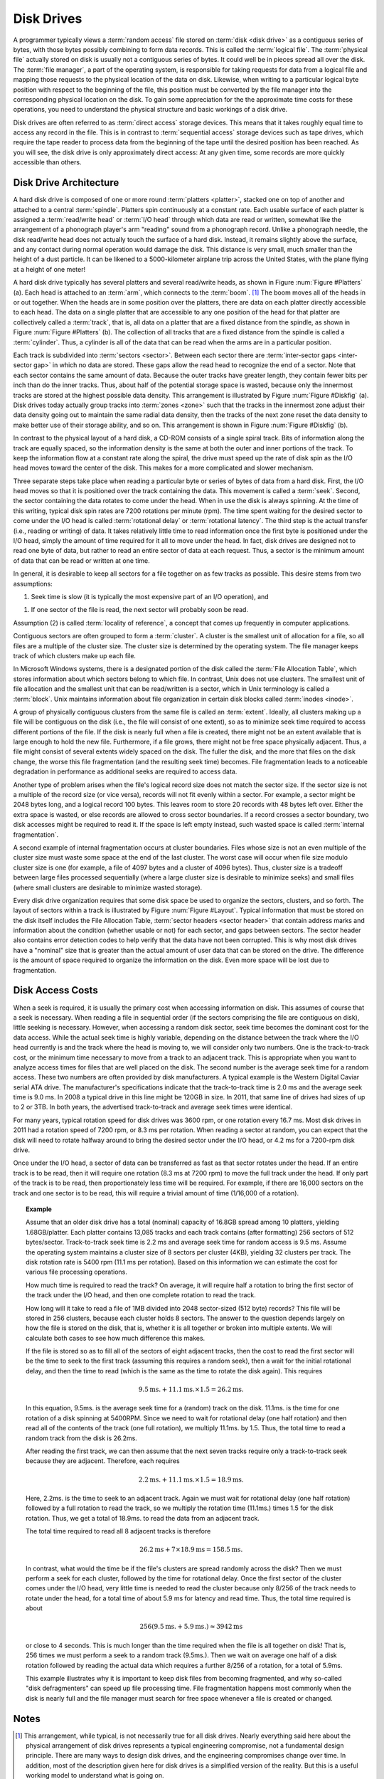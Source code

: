 .. This file is part of the OpenDSA eTextbook project. See
.. http://algoviz.org/OpenDSA for more details.
.. Copyright (c) 2012-2016 by the OpenDSA Project Contributors, and
.. distributed under an MIT open source license.

.. avmetadata::
   :author: Cliff Shaffer
   :satisfies: disk drives
   :topic: File Processing

.. odsalink:: AV/Development/sectorLayoutCON.css   

Disk Drives
===========

A programmer typically views a :term:`random access` file stored on
:term:`disk <disk drive>` as a contiguous series of bytes, with those
bytes possibly combining to form data records.
This is called the :term:`logical file`.
The :term:`physical file` actually stored on disk is
usually not a contiguous series of
bytes.
It could well be in pieces spread all over the disk.
The :term:`file manager`, a part of the operating
system,
is responsible for taking requests for data from a logical
file and mapping those requests to the physical location of the data
on disk.
Likewise, when writing to a particular logical byte position
with respect to the beginning of the file, this position must be
converted by the file manager into the corresponding physical
location on the disk.
To gain some appreciation for the the approximate time costs for these
operations, you need to understand the physical structure and basic
workings of a disk drive.

Disk drives are often referred to as
:term:`direct access` storage devices.
This means that it takes roughly equal time to access any record in
the file.
This is in contrast to :term:`sequential access` storage devices
such as tape drives, which require the tape reader to
process data from the beginning of the tape until the desired position
has been reached.
As you will see, the disk drive is only approximately direct access:
At any given time, some records are more quickly accessible than
others.

Disk Drive Architecture
-----------------------

A hard disk drive is composed of one or more round
:term:`platters <platter>`,
stacked one on top of another and attached to a central
:term:`spindle`.
Platters spin continuously at a constant rate.
Each usable surface of each platter is assigned a
:term:`read/write head` or :term:`I/O head` through which data are
read or written, somewhat like the arrangement of a phonograph
player's arm "reading" sound from a phonograph record.
Unlike a phonograph needle, the disk read/write head does not actually
touch the surface of a hard disk.
Instead, it remains slightly above the surface, and any contact during
normal operation would damage the disk.
This distance is very small, much smaller than the height of a dust
particle.
It can be likened to a 5000-kilometer airplane trip across the United
States, with the plane flying at a height of one meter!

A hard disk drive typically has several platters and
several read/write heads, as shown in
Figure :num:`Figure #Platters` (a).
Each head is  attached to an :term:`arm`, which connects to the
:term:`boom`. [#]_
The boom moves all of the heads in or out together.
When the heads are in some position over the platters, there are data
on each platter directly accessible to each head.
The data on a single platter that are accessible to any one position
of the head for that platter are collectively called a :term:`track`,
that is, all data on a platter that are a fixed distance from the
spindle, as shown in Figure :num:`Figure #Platters` (b).
The collection of all tracks that are a fixed distance from the
spindle is called a :term:`cylinder`.
Thus, a cylinder is all of the data that can be read when the arms
are in a particular position.

.. _Platters:

.. odsafig:: Images/Plat.png
   :width: 300
   :align: center
   :capalign: justify
   :figwidth: 90%
   :alt: Disk drive platters

   Disk drive schematic.
   (a) A typical disk drive arranged as a stack of platters.
   (b) One track on a disk drive platter.

Each track is subdivided into :term:`sectors <sector>`.
Between each sector there are
:term:`inter-sector gaps <inter-sector gap>`
in which no data are stored.
These gaps allow the read head to recognize the end of a sector.
Note that each sector contains the same amount of data.
Because the outer tracks have greater length, they contain fewer
bits per inch than do the inner tracks.
Thus, about half of the potential storage space is wasted, because
only the innermost tracks are stored at the highest possible data
density.
This arrangement is illustrated by
Figure :num:`Figure #Diskfig` (a).
Disk drives today actually group tracks into
:term:`zones <zone>` such that the tracks in the innermost zone adjust
their data density going out to maintain the same radial data density,
then the tracks of the next zone reset the data density to make better
use of their storage ability, and so on.
This arrangement is shown in Figure :num:`Figure #Diskfig` (b).

.. _Diskfig:

.. odsafig:: Images/Disk.png
   :width: 300
   :align: center
   :capalign: justify
   :figwidth: 90%
   :alt: The organization of a disk platter

   The organization of a disk platter.
   Dots indicate density of information.
   (a) Nominal arrangement of tracks showing decreasing data density
   when moving outward from the center of the disk.
   (b) A "zoned" arrangement with the sector size and density
   periodically reset in tracks further away from the center.

In contrast to the physical layout of a hard disk, a CD-ROM consists
of a single spiral track.
Bits of information along the track are equally spaced, so the
information density is the same at both the outer and inner portions
of the track.
To keep the information flow at a constant rate along the spiral, the
drive must speed up the rate of disk spin as the I/O head moves
toward the center of the disk.
This makes for a more complicated and slower mechanism.

Three separate steps take place when reading a particular byte or
series of bytes of data from a hard disk.
First, the I/O head moves so that it is positioned over the track
containing the data.
This movement is called a :term:`seek`.
Second, the sector containing the data rotates to come under the
head.
When in use the disk is always spinning.
At the time of this writing, typical disk spin rates are
7200 rotations per minute (rpm).
The time spent waiting for the desired sector to come under
the I/O head is called :term:`rotational delay` or
:term:`rotational latency`.
The third step is the actual transfer (i.e., reading or writing) of
data.
It takes relatively little time to read information once the first
byte is positioned under the I/O head, simply the amount of time
required for it all to move under the head.
In fact, disk drives are designed not to read one byte of data, but
rather to read an entire sector of data at each request.
Thus, a sector is the minimum amount of data that can be read or
written at one time.

In general, it is desirable to keep all sectors for a file together on 
as few tracks as possible.
This desire stems from two assumptions:

1. Seek time is slow (it is typically the most expensive part of
   an I/O operation), and

1. If one sector of the file is read, the next sector will
   probably soon be read.

Assumption (2) is called
:term:`locality of reference`,
a concept that comes up frequently in computer applications.

Contiguous sectors are often grouped to form a
:term:`cluster`.
A cluster is the smallest unit of allocation for a file,
so all files are a multiple of the cluster size.
The cluster size is determined by the operating
system.
The file manager keeps track of which clusters make up each file.

In Microsoft Windows systems, there is a
designated portion of the disk called the
:term:`File Allocation Table`,
which stores information about which sectors belong to which file.
In contrast, Unix does not use clusters.
The smallest unit of file allocation and the smallest unit that can be
read/written is a sector, which in Unix terminology is called
a :term:`block`.
Unix maintains information about file organization in certain disk
blocks called :term:`inodes <inode>`.

A group of physically contiguous clusters from the same file is called
an :term:`extent`.
Ideally, all clusters making up a file will be contiguous on the disk
(i.e., the file will consist of one extent),
so as to minimize seek time required to access different portions of
the file.
If the disk is nearly full when a file is created, there might not be
an extent available that is large enough to hold the new file.
Furthermore, if a file grows, there might not be free space physically
adjacent.
Thus, a file might consist of several extents widely spaced on the
disk.
The fuller the disk, and the more that files on the disk change, the
worse this file fragmentation (and the resulting seek time) becomes.
File fragmentation leads to a noticeable degradation in performance as
additional seeks are required to access data.

Another type of problem arises when the file's logical record size
does not match the sector size.
If the sector size is not a multiple of the record size
(or vice versa), records will not fit evenly within a sector.
For example, a sector might be 2048 bytes long, and a logical record
100 bytes.
This leaves room to store 20 records with 48 bytes left over.
Either the extra space is wasted, or else records
are allowed to cross sector boundaries.
If a record crosses a sector boundary, two disk accesses might be
required to read it.
If the space is left empty instead, such wasted space is called
:term:`internal fragmentation`.

A second example of internal fragmentation occurs at cluster
boundaries.
Files whose size is not an even multiple of the cluster size must
waste some space at the end of the last cluster.
The worst case will occur when file size modulo cluster size is one
(for example, a file of 4097 bytes and a cluster of 4096 bytes).
Thus, cluster size is a tradeoff between large files
processed sequentially (where a large cluster size is desirable to
minimize seeks) and small files (where small clusters are desirable to
minimize wasted storage).

Every disk drive organization requires that some disk space be used
to organize the sectors, clusters, and so forth.
The layout of sectors within a track is illustrated by
Figure :num:`Figure #Layout`.
Typical information that must be stored on the disk itself includes
the File Allocation Table, :term:`sector headers <sector header>`
that contain address
marks and information about the condition (whether usable or not) for
each sector, and gaps between sectors.
The sector header also contains error detection codes to help verify
that the data have not been corrupted.
This is why most disk drives have a "nominal" size that is greater
than the actual amount of user data that can be stored on the drive.
The difference is the amount of space required to organize the
information on the disk.
Even more space will be lost due to
fragmentation.

.. _Layout:

.. inlineav:: diskSector dgm
   :align: center

   An illustration of sector gaps within a track.
   Each sector begins with a sector header containing the sector address
   and an error detection code for the contents of that sector.
   The sector header is followed by a small intra-sector gap, followed in
   turn by the sector data.
   Each sector is separated from the next sector by a larger
   inter-sector gap.


Disk Access Costs
-----------------

When a seek is required, it is usually
the primary cost when accessing information on disk.
This assumes of course that a seek is necessary.
When reading a file in sequential order (if the sectors comprising the
file are contiguous on disk), little seeking is necessary.
However, when accessing a random disk sector, seek time becomes the
dominant cost for the data access.
While the actual seek time is highly variable, depending on the
distance between the track where the I/O head currently is and the
track where the head is moving to, we will consider only two numbers.
One is the track-to-track cost, or the minimum time necessary to move
from a track to an adjacent track.
This is appropriate when you want to analyze access times for files
that are well placed on the disk.
The second number is the average seek time for a random access.
These two numbers are often provided by disk manufacturers.
A typical example is the Western Digital Caviar serial ATA drive.
The manufacturer's specifications indicate that the track-to-track
time is 2.0 ms and the average seek time is 9.0 ms.
In 2008 a typical drive in this line might be 120GB in size.
In 2011, that same line of drives had sizes of up to 2 or 3TB.
In both years, the advertised track-to-track and average seek times
were identical.

For many years, typical rotation speed for disk drives was 3600 rpm,
or one rotation every 16.7 ms.
Most disk drives in 2011 had a rotation speed of 7200 rpm, or 8.3 ms
per rotation.
When reading a sector at random, you can expect that the disk will
need to rotate halfway around to bring the desired sector
under the I/O head, or 4.2 ms for a 7200-rpm disk drive. 

Once under the I/O head, a sector of data can be transferred as
fast as that sector rotates under the head.
If an entire track is to be read, then it will require one rotation
(8.3 ms at 7200 rpm) to move the full track under the head.
If only part of the track is to be read, then proportionately less
time will be required.
For example, if there are 16,000 sectors on the track and one sector
is to be read, this will require a trivial amount of time
(1/16,000 of a rotation).

.. _DiskExamp:

.. topic:: Example

   Assume that an older disk drive has a total (nominal) capacity of
   16.8GB spread among 10 platters, yielding 1.68GB/platter.
   Each platter contains 13,085 tracks and each track contains (after
   formatting) 256 sectors of 512 bytes/sector.
   Track-to-track seek time is 2.2 ms and average seek time for random
   access is 9.5 ms.
   Assume the operating system maintains a cluster size
   of 8 sectors per cluster (4KB), yielding 32 clusters per track.
   The disk rotation rate is 5400 rpm (11.1 ms per rotation).
   Based on this information we can estimate
   the cost for various file processing operations.

   How much time is required to read the track?
   On average, it will require half a rotation to bring the first sector
   of the track under the I/O head, and then one complete rotation to
   read the track.

   How long will it take to read a file of 1MB divided into
   2048 sector-sized (512 byte) records?
   This file will be stored in 256 clusters, because  each cluster holds
   8 sectors.
   The answer to the question depends largely on how the file
   is stored on the disk, that is, whether it is all together or broken
   into multiple extents.
   We will calculate both cases to see how much difference this makes.

   If the file is stored so as to fill all of the sectors of eight
   adjacent tracks, then the cost to read the first sector will be the
   time to seek to the first track (assuming this requires a random
   seek), then a wait for the initial rotational delay,
   and then the time to read (which is the same as the time to rotate the
   disk again).
   This requires

   .. math::

      9.5\mathrm{ms.} + 11.1\mathrm{ms.} \times 1.5 = 26.2 \mathrm{ms.}

   In this equation, 9.5ms. is the average seek time for a (random)
   track on the disk. 11.1ms. is the time for one rotation of a disk
   spinning at 5400RPM.
   Since we need to wait for rotational delay (one half rotation) and
   then read all of the contents of the track (one full rotation), we
   multiply 11.1ms. by 1.5.
   Thus, the total time to read a random track from the disk is 26.2ms.

   After reading the first track, we can then assume that the next
   seven tracks require only a track-to-track seek because they are
   adjacent.
   Therefore, each requires

   .. math::

      2.2\mathrm{ms.} + 11.1\mathrm{ms.} \times 1.5 = 18.9 \mathrm{ms.}

   Here, 2.2ms. is the time to seek to an adjacent track.
   Again we must wait for rotational delay (one half rotation)
   followed by a full rotation to read the track, so we multiply the
   rotation time (11.1ms.) times 1.5 for the disk rotation.
   Thus, we get a total of 18.9ms. to read the data from an adjacent
   track.

   The total time required to read all 8 adjacent tracks is therefore

   .. math::

      26.2 \mathrm{ms} + 7 \times 18.9 \mathrm{ms} = 158.5 \mathrm{ms}.

   In contrast, what would the time be if the file's clusters are
   spread randomly across the disk?
   Then we must perform a seek for each cluster, followed by the
   time for rotational delay.
   Once the first sector of the cluster comes under the I/O head, very
   little time is needed to read the cluster because only 8/256 of the
   track needs to rotate under the head, for a total time of about
   5.9 ms for latency and read time.
   Thus, the total time required is about

   .. math::

      256 (9.5\mathrm{ms.} + 5.9\mathrm{ms.}) \approx 3942 \mathrm{ms}

   or close to 4 seconds.
   This is much longer than the time required when the file is all
   together on disk!
   That is, 256 times we must perform a seek to a random track
   (9.5ms.).
   Then we wait on average one half of a disk rotation
   followed by reading the actual data which requires a further 8/256
   of a rotation, for a total of 5.9ms.

   This example illustrates why it is important to keep disk files from
   becoming fragmented,
   and why so-called "disk defragmenters" can speed up file
   processing time.
   File fragmentation happens most commonly when the disk is nearly full
   and the file manager must search for free space
   whenever a file is created or changed.

Notes
-----

.. [#] This arrangement, while typical, is not necessarily true for
       all disk drives.
       Nearly everything said here about the physical arrangement of
       disk drives represents a typical engineering compromise, not a
       fundamental design principle.
       There are many ways to design disk drives, and the engineering
       compromises change over time.
       In addition, most of the description given here for disk drives
       is a simplified version of the reality.
       But this is a useful working model to understand what is going
       on.

       To complicate matters further, Solid State Drives (SSD) work
       rather differently.

.. odsascript:: AV/Files/diskSectorCON.js

